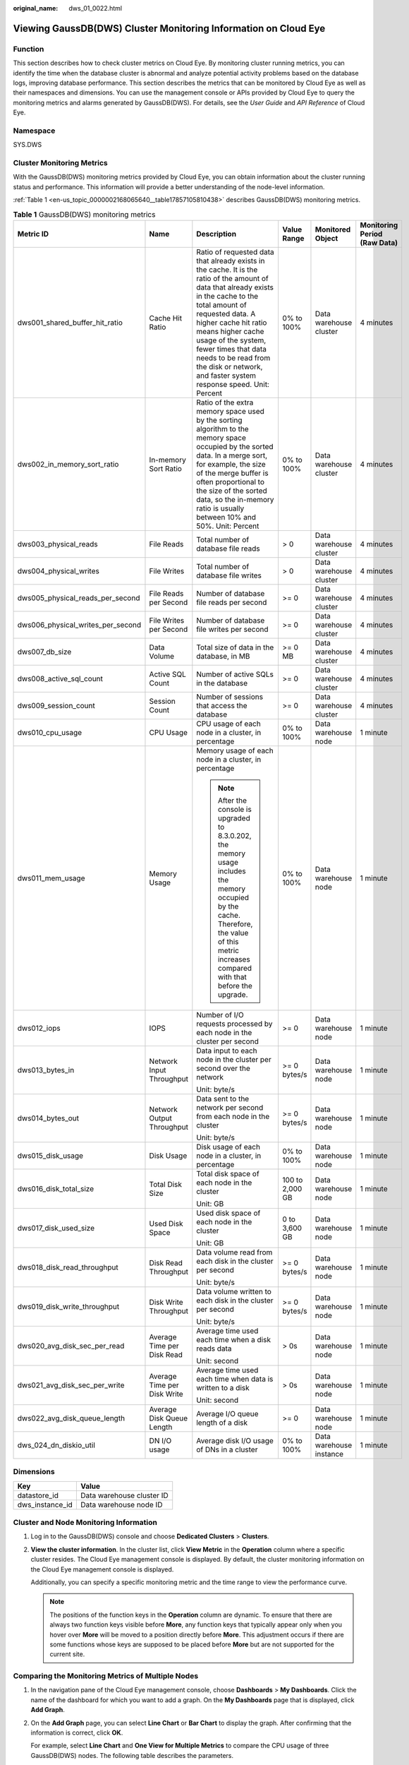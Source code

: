 :original_name: dws_01_0022.html

.. _dws_01_0022:

Viewing GaussDB(DWS) Cluster Monitoring Information on Cloud Eye
================================================================

Function
--------

This section describes how to check cluster metrics on Cloud Eye. By monitoring cluster running metrics, you can identify the time when the database cluster is abnormal and analyze potential activity problems based on the database logs, improving database performance. This section describes the metrics that can be monitored by Cloud Eye as well as their namespaces and dimensions. You can use the management console or APIs provided by Cloud Eye to query the monitoring metrics and alarms generated by GaussDB(DWS). For details, see the *User Guide* and *API Reference* of Cloud Eye.

Namespace
---------

SYS.DWS

Cluster Monitoring Metrics
--------------------------

With the GaussDB(DWS) monitoring metrics provided by Cloud Eye, you can obtain information about the cluster running status and performance. This information will provide a better understanding of the node-level information.

:ref:`Table 1 <en-us_topic_0000002168065640__table17857105810438>` describes GaussDB(DWS) monitoring metrics.

.. _en-us_topic_0000002168065640__table17857105810438:

.. table:: **Table 1** GaussDB(DWS) monitoring metrics

   +-----------------------------------+-----------------------------+-----------------------------------------------------------------------------------------------------------------------------------------------------------------------------------------------------------------------------------------------------------------------------------------------------------------------------------------------------------+-----------------+-------------------------+------------------------------+
   | Metric ID                         | Name                        | Description                                                                                                                                                                                                                                                                                                                                               | Value Range     | Monitored Object        | Monitoring Period (Raw Data) |
   +===================================+=============================+===========================================================================================================================================================================================================================================================================================================================================================+=================+=========================+==============================+
   | dws001_shared_buffer_hit_ratio    | Cache Hit Ratio             | Ratio of requested data that already exists in the cache. It is the ratio of the amount of data that already exists in the cache to the total amount of requested data. A higher cache hit ratio means higher cache usage of the system, fewer times that data needs to be read from the disk or network, and faster system response speed. Unit: Percent | 0% to 100%      | Data warehouse cluster  | 4 minutes                    |
   +-----------------------------------+-----------------------------+-----------------------------------------------------------------------------------------------------------------------------------------------------------------------------------------------------------------------------------------------------------------------------------------------------------------------------------------------------------+-----------------+-------------------------+------------------------------+
   | dws002_in_memory_sort_ratio       | In-memory Sort Ratio        | Ratio of the extra memory space used by the sorting algorithm to the memory space occupied by the sorted data. In a merge sort, for example, the size of the merge buffer is often proportional to the size of the sorted data, so the in-memory ratio is usually between 10% and 50%. Unit: Percent                                                      | 0% to 100%      | Data warehouse cluster  | 4 minutes                    |
   +-----------------------------------+-----------------------------+-----------------------------------------------------------------------------------------------------------------------------------------------------------------------------------------------------------------------------------------------------------------------------------------------------------------------------------------------------------+-----------------+-------------------------+------------------------------+
   | dws003_physical_reads             | File Reads                  | Total number of database file reads                                                                                                                                                                                                                                                                                                                       | > 0             | Data warehouse cluster  | 4 minutes                    |
   +-----------------------------------+-----------------------------+-----------------------------------------------------------------------------------------------------------------------------------------------------------------------------------------------------------------------------------------------------------------------------------------------------------------------------------------------------------+-----------------+-------------------------+------------------------------+
   | dws004_physical_writes            | File Writes                 | Total number of database file writes                                                                                                                                                                                                                                                                                                                      | > 0             | Data warehouse cluster  | 4 minutes                    |
   +-----------------------------------+-----------------------------+-----------------------------------------------------------------------------------------------------------------------------------------------------------------------------------------------------------------------------------------------------------------------------------------------------------------------------------------------------------+-----------------+-------------------------+------------------------------+
   | dws005_physical_reads_per_second  | File Reads per Second       | Number of database file reads per second                                                                                                                                                                                                                                                                                                                  | >= 0            | Data warehouse cluster  | 4 minutes                    |
   +-----------------------------------+-----------------------------+-----------------------------------------------------------------------------------------------------------------------------------------------------------------------------------------------------------------------------------------------------------------------------------------------------------------------------------------------------------+-----------------+-------------------------+------------------------------+
   | dws006_physical_writes_per_second | File Writes per Second      | Number of database file writes per second                                                                                                                                                                                                                                                                                                                 | >= 0            | Data warehouse cluster  | 4 minutes                    |
   +-----------------------------------+-----------------------------+-----------------------------------------------------------------------------------------------------------------------------------------------------------------------------------------------------------------------------------------------------------------------------------------------------------------------------------------------------------+-----------------+-------------------------+------------------------------+
   | dws007_db_size                    | Data Volume                 | Total size of data in the database, in MB                                                                                                                                                                                                                                                                                                                 | >= 0 MB         | Data warehouse cluster  | 4 minutes                    |
   +-----------------------------------+-----------------------------+-----------------------------------------------------------------------------------------------------------------------------------------------------------------------------------------------------------------------------------------------------------------------------------------------------------------------------------------------------------+-----------------+-------------------------+------------------------------+
   | dws008_active_sql_count           | Active SQL Count            | Number of active SQLs in the database                                                                                                                                                                                                                                                                                                                     | >= 0            | Data warehouse cluster  | 4 minutes                    |
   +-----------------------------------+-----------------------------+-----------------------------------------------------------------------------------------------------------------------------------------------------------------------------------------------------------------------------------------------------------------------------------------------------------------------------------------------------------+-----------------+-------------------------+------------------------------+
   | dws009_session_count              | Session Count               | Number of sessions that access the database                                                                                                                                                                                                                                                                                                               | >= 0            | Data warehouse cluster  | 4 minutes                    |
   +-----------------------------------+-----------------------------+-----------------------------------------------------------------------------------------------------------------------------------------------------------------------------------------------------------------------------------------------------------------------------------------------------------------------------------------------------------+-----------------+-------------------------+------------------------------+
   | dws010_cpu_usage                  | CPU Usage                   | CPU usage of each node in a cluster, in percentage                                                                                                                                                                                                                                                                                                        | 0% to 100%      | Data warehouse node     | 1 minute                     |
   +-----------------------------------+-----------------------------+-----------------------------------------------------------------------------------------------------------------------------------------------------------------------------------------------------------------------------------------------------------------------------------------------------------------------------------------------------------+-----------------+-------------------------+------------------------------+
   | dws011_mem_usage                  | Memory Usage                | Memory usage of each node in a cluster, in percentage                                                                                                                                                                                                                                                                                                     | 0% to 100%      | Data warehouse node     | 1 minute                     |
   |                                   |                             |                                                                                                                                                                                                                                                                                                                                                           |                 |                         |                              |
   |                                   |                             | .. note::                                                                                                                                                                                                                                                                                                                                                 |                 |                         |                              |
   |                                   |                             |                                                                                                                                                                                                                                                                                                                                                           |                 |                         |                              |
   |                                   |                             |    After the console is upgraded to 8.3.0.202, the memory usage includes the memory occupied by the cache. Therefore, the value of this metric increases compared with that before the upgrade.                                                                                                                                                           |                 |                         |                              |
   +-----------------------------------+-----------------------------+-----------------------------------------------------------------------------------------------------------------------------------------------------------------------------------------------------------------------------------------------------------------------------------------------------------------------------------------------------------+-----------------+-------------------------+------------------------------+
   | dws012_iops                       | IOPS                        | Number of I/O requests processed by each node in the cluster per second                                                                                                                                                                                                                                                                                   | >= 0            | Data warehouse node     | 1 minute                     |
   +-----------------------------------+-----------------------------+-----------------------------------------------------------------------------------------------------------------------------------------------------------------------------------------------------------------------------------------------------------------------------------------------------------------------------------------------------------+-----------------+-------------------------+------------------------------+
   | dws013_bytes_in                   | Network Input Throughput    | Data input to each node in the cluster per second over the network                                                                                                                                                                                                                                                                                        | >= 0 bytes/s    | Data warehouse node     | 1 minute                     |
   |                                   |                             |                                                                                                                                                                                                                                                                                                                                                           |                 |                         |                              |
   |                                   |                             | Unit: byte/s                                                                                                                                                                                                                                                                                                                                              |                 |                         |                              |
   +-----------------------------------+-----------------------------+-----------------------------------------------------------------------------------------------------------------------------------------------------------------------------------------------------------------------------------------------------------------------------------------------------------------------------------------------------------+-----------------+-------------------------+------------------------------+
   | dws014_bytes_out                  | Network Output Throughput   | Data sent to the network per second from each node in the cluster                                                                                                                                                                                                                                                                                         | >= 0 bytes/s    | Data warehouse node     | 1 minute                     |
   |                                   |                             |                                                                                                                                                                                                                                                                                                                                                           |                 |                         |                              |
   |                                   |                             | Unit: byte/s                                                                                                                                                                                                                                                                                                                                              |                 |                         |                              |
   +-----------------------------------+-----------------------------+-----------------------------------------------------------------------------------------------------------------------------------------------------------------------------------------------------------------------------------------------------------------------------------------------------------------------------------------------------------+-----------------+-------------------------+------------------------------+
   | dws015_disk_usage                 | Disk Usage                  | Disk usage of each node in a cluster, in percentage                                                                                                                                                                                                                                                                                                       | 0% to 100%      | Data warehouse node     | 1 minute                     |
   +-----------------------------------+-----------------------------+-----------------------------------------------------------------------------------------------------------------------------------------------------------------------------------------------------------------------------------------------------------------------------------------------------------------------------------------------------------+-----------------+-------------------------+------------------------------+
   | dws016_disk_total_size            | Total Disk Size             | Total disk space of each node in the cluster                                                                                                                                                                                                                                                                                                              | 100 to 2,000 GB | Data warehouse node     | 1 minute                     |
   |                                   |                             |                                                                                                                                                                                                                                                                                                                                                           |                 |                         |                              |
   |                                   |                             | Unit: GB                                                                                                                                                                                                                                                                                                                                                  |                 |                         |                              |
   +-----------------------------------+-----------------------------+-----------------------------------------------------------------------------------------------------------------------------------------------------------------------------------------------------------------------------------------------------------------------------------------------------------------------------------------------------------+-----------------+-------------------------+------------------------------+
   | dws017_disk_used_size             | Used Disk Space             | Used disk space of each node in the cluster                                                                                                                                                                                                                                                                                                               | 0 to 3,600 GB   | Data warehouse node     | 1 minute                     |
   |                                   |                             |                                                                                                                                                                                                                                                                                                                                                           |                 |                         |                              |
   |                                   |                             | Unit: GB                                                                                                                                                                                                                                                                                                                                                  |                 |                         |                              |
   +-----------------------------------+-----------------------------+-----------------------------------------------------------------------------------------------------------------------------------------------------------------------------------------------------------------------------------------------------------------------------------------------------------------------------------------------------------+-----------------+-------------------------+------------------------------+
   | dws018_disk_read_throughput       | Disk Read Throughput        | Data volume read from each disk in the cluster per second                                                                                                                                                                                                                                                                                                 | >= 0 bytes/s    | Data warehouse node     | 1 minute                     |
   |                                   |                             |                                                                                                                                                                                                                                                                                                                                                           |                 |                         |                              |
   |                                   |                             | Unit: byte/s                                                                                                                                                                                                                                                                                                                                              |                 |                         |                              |
   +-----------------------------------+-----------------------------+-----------------------------------------------------------------------------------------------------------------------------------------------------------------------------------------------------------------------------------------------------------------------------------------------------------------------------------------------------------+-----------------+-------------------------+------------------------------+
   | dws019_disk_write_throughput      | Disk Write Throughput       | Data volume written to each disk in the cluster per second                                                                                                                                                                                                                                                                                                | >= 0 bytes/s    | Data warehouse node     | 1 minute                     |
   |                                   |                             |                                                                                                                                                                                                                                                                                                                                                           |                 |                         |                              |
   |                                   |                             | Unit: byte/s                                                                                                                                                                                                                                                                                                                                              |                 |                         |                              |
   +-----------------------------------+-----------------------------+-----------------------------------------------------------------------------------------------------------------------------------------------------------------------------------------------------------------------------------------------------------------------------------------------------------------------------------------------------------+-----------------+-------------------------+------------------------------+
   | dws020_avg_disk_sec_per_read      | Average Time per Disk Read  | Average time used each time when a disk reads data                                                                                                                                                                                                                                                                                                        | > 0s            | Data warehouse node     | 1 minute                     |
   |                                   |                             |                                                                                                                                                                                                                                                                                                                                                           |                 |                         |                              |
   |                                   |                             | Unit: second                                                                                                                                                                                                                                                                                                                                              |                 |                         |                              |
   +-----------------------------------+-----------------------------+-----------------------------------------------------------------------------------------------------------------------------------------------------------------------------------------------------------------------------------------------------------------------------------------------------------------------------------------------------------+-----------------+-------------------------+------------------------------+
   | dws021_avg_disk_sec_per_write     | Average Time per Disk Write | Average time used each time when data is written to a disk                                                                                                                                                                                                                                                                                                | > 0s            | Data warehouse node     | 1 minute                     |
   |                                   |                             |                                                                                                                                                                                                                                                                                                                                                           |                 |                         |                              |
   |                                   |                             | Unit: second                                                                                                                                                                                                                                                                                                                                              |                 |                         |                              |
   +-----------------------------------+-----------------------------+-----------------------------------------------------------------------------------------------------------------------------------------------------------------------------------------------------------------------------------------------------------------------------------------------------------------------------------------------------------+-----------------+-------------------------+------------------------------+
   | dws022_avg_disk_queue_length      | Average Disk Queue Length   | Average I/O queue length of a disk                                                                                                                                                                                                                                                                                                                        | >= 0            | Data warehouse node     | 1 minute                     |
   +-----------------------------------+-----------------------------+-----------------------------------------------------------------------------------------------------------------------------------------------------------------------------------------------------------------------------------------------------------------------------------------------------------------------------------------------------------+-----------------+-------------------------+------------------------------+
   | dws_024_dn_diskio_util            | DN I/O usage                | Average disk I/O usage of DNs in a cluster                                                                                                                                                                                                                                                                                                                | 0% to 100%      | Data warehouse instance | 1 minute                     |
   +-----------------------------------+-----------------------------+-----------------------------------------------------------------------------------------------------------------------------------------------------------------------------------------------------------------------------------------------------------------------------------------------------------------------------------------------------------+-----------------+-------------------------+------------------------------+

Dimensions
----------

=============== =========================
Key             Value
=============== =========================
datastore_id    Data warehouse cluster ID
dws_instance_id Data warehouse node ID
=============== =========================

Cluster and Node Monitoring Information
---------------------------------------

#. Log in to the GaussDB(DWS) console and choose **Dedicated Clusters** > **Clusters**.

#. **View the cluster information**. In the cluster list, click **View Metric** in the **Operation** column where a specific cluster resides. The Cloud Eye management console is displayed. By default, the cluster monitoring information on the Cloud Eye management console is displayed.

   Additionally, you can specify a specific monitoring metric and the time range to view the performance curve.

   .. note::

      The positions of the function keys in the **Operation** column are dynamic. To ensure that there are always two function keys visible before **More**, any function keys that typically appear only when you hover over **More** will be moved to a position directly before **More**. This adjustment occurs if there are some functions whose keys are supposed to be placed before **More** but are not supported for the current site.

Comparing the Monitoring Metrics of Multiple Nodes
--------------------------------------------------

#. In the navigation pane of the Cloud Eye management console, choose **Dashboards** > **My Dashboards**. Click the name of the dashboard for which you want to add a graph. On the **My Dashboards** page that is displayed, click **Add Graph**.

#. On the **Add Graph** page, you can select **Line Chart** or **Bar Chart** to display the graph. After confirming that the information is correct, click **OK**.

   For example, select **Line Chart** and **One View for Multiple Metrics** to compare the CPU usage of three GaussDB(DWS) nodes. The following table describes the parameters.

   |image1|

   .. table:: **Table 2** Configuration example

      +-----------------------------------+-----------------------------------+
      | Parameter                         | Example Value                     |
      +===================================+===================================+
      | Resource Type                     | GaussDB(DWS)                      |
      +-----------------------------------+-----------------------------------+
      | Dimension                         | Data Warehouse Node               |
      +-----------------------------------+-----------------------------------+
      | Monitored Object                  | dws-demo-dws-cn-cn-2-1            |
      |                                   |                                   |
      |                                   | dws-demo-dws-cn-cn-1-1            |
      |                                   |                                   |
      |                                   | dws-demo-dws-dn-1-1               |
      +-----------------------------------+-----------------------------------+
      | Metric                            | CPU Usage                         |
      +-----------------------------------+-----------------------------------+

#. Click **OK**.

   On the selected **My Dashboards** page, you can view the metric trend on the newly added monitoring graph. You can click the zoom in button to zoom in and view detailed metric comparison data.

Creating Alarm Rules
--------------------

GaussDB(DWS) enables you to customize alarm rules for monitoring specific objects and notification policies, ensuring you stay informed about its running status in a timely manner.

A GaussDB(DWS) alarm rule includes the alarm rule name, monitored object, metric, threshold, monitoring interval, and whether to send a notification. This section describes how to set GaussDB(DWS) alarm rules.

#. Log in to the GaussDB(DWS) console.

#. Choose **Dedicated Clusters** > **Clusters** in the navigation pane.

#. Locate the row containing the target cluster, click **View Metric** in the **Operation** column to enter the Cloud Eye management console and view the GaussDB(DWS) monitoring information.

   The status of the target cluster must be **Available**. Otherwise, you cannot create alarm rules.

#. In the left navigation pane of the Cloud Eye management console, choose **Alarm Management** > **Alarm Rules**.

#. On the **Alarm Rules** page, click **Create Alarm Rule** in the upper right corner.

#. On the **Create Alarm Rule** page, set parameters as prompted.

   a. Configure the rule name and description.

   b. Configure the alarm parameters as prompted.

      .. table:: **Table 3** Configuring alarm parameters

         +-----------------------+-----------------------------------------------------------------------------------------------------------------------------------------------------------------------------------------------------------------+------------------------+
         | Parameter             | Description                                                                                                                                                                                                     | Example Value          |
         +=======================+=================================================================================================================================================================================================================+========================+
         | Resource Type         | Name of the cloud service resource for which the alarm rule is configured.                                                                                                                                      | Data Warehouse Service |
         +-----------------------+-----------------------------------------------------------------------------------------------------------------------------------------------------------------------------------------------------------------+------------------------+
         | Dimension             | Metric dimension of the alarm rule. You can select **Data Warehouse Nodes** or **Data Warehouses**.                                                                                                             | Data Warehouse Node    |
         +-----------------------+-----------------------------------------------------------------------------------------------------------------------------------------------------------------------------------------------------------------+------------------------+
         | Monitoring Scope      | Resource scope to which an alarm rule applies. Select **Specific resources** and select one or more monitoring objects. For GaussDB(DWS), select the cluster ID or node ID in the dialog box that is displayed. | Specific resources     |
         +-----------------------+-----------------------------------------------------------------------------------------------------------------------------------------------------------------------------------------------------------------+------------------------+
         | Trigger Rule          | You can select an associated template, use an existing template or create a custom template as required.                                                                                                        | Create manually        |
         +-----------------------+-----------------------------------------------------------------------------------------------------------------------------------------------------------------------------------------------------------------+------------------------+
         | Template              | This parameter is valid only when **Use template** is selected.                                                                                                                                                 | ``-``                  |
         |                       |                                                                                                                                                                                                                 |                        |
         |                       | Select the template to be imported. If no alarm template is available, click **Create Custom Template** to create one that meets your requirements.                                                             |                        |
         +-----------------------+-----------------------------------------------------------------------------------------------------------------------------------------------------------------------------------------------------------------+------------------------+
         | Alarm Policy          | This parameter is valid only when **Create manually** is selected.                                                                                                                                              | ``-``                  |
         |                       |                                                                                                                                                                                                                 |                        |
         |                       | Set the policy that triggers an alarm. For example, trigger an alarm if the CPU usage equals to or is greater than 80% for 3 consecutive periods.                                                               |                        |
         |                       |                                                                                                                                                                                                                 |                        |
         |                       | :ref:`Table 1 <en-us_topic_0000002168065640__table17857105810438>` lists the GaussDB(DWS) monitoring metrics.                                                                                                   |                        |
         +-----------------------+-----------------------------------------------------------------------------------------------------------------------------------------------------------------------------------------------------------------+------------------------+
         | Alarm Severity        | Severity of an alarm. Valid values are **Critical**, **Major**, **Minor**, and **Informational**.                                                                                                               | Major                  |
         +-----------------------+-----------------------------------------------------------------------------------------------------------------------------------------------------------------------------------------------------------------+------------------------+

   c. Configure the alarm notification parameters as prompted.

      .. table:: **Table 4** Configuring alarm notifications

         +-----------------------+----------------------------------------------------------------------------------------------------------------------------------------------------------------------------------------------------------------------------------------------------------+-----------------------+
         | Parameter             | Description                                                                                                                                                                                                                                              | Example Value         |
         +=======================+==========================================================================================================================================================================================================================================================+=======================+
         | Alarm Notification    | Whether to notify users when alarms are triggered. Notifications can be sent as emails or text messages, or HTTP/HTTPS requests sent to the servers.                                                                                                     | Enable                |
         |                       |                                                                                                                                                                                                                                                          |                       |
         |                       | You can enable (recommended) or disable **Alarm Notification**.                                                                                                                                                                                          |                       |
         +-----------------------+----------------------------------------------------------------------------------------------------------------------------------------------------------------------------------------------------------------------------------------------------------+-----------------------+
         | Notification Object   | Name of the topic to which the alarm notification is sent.                                                                                                                                                                                               | ``-``                 |
         |                       |                                                                                                                                                                                                                                                          |                       |
         |                       | If you enable **Alarm Notification**, you need to select a topic. If no desired topics are available, create one first, whereupon the SMN service is invoked. For details about how to create a topic, see the *Simple Message Notification User Guide*. |                       |
         |                       |                                                                                                                                                                                                                                                          |                       |
         |                       | For details about how to create a topic, see the *Simple Message Notification User Guide*.                                                                                                                                                               |                       |
         +-----------------------+----------------------------------------------------------------------------------------------------------------------------------------------------------------------------------------------------------------------------------------------------------+-----------------------+
         | Trigger Condition     | Condition for triggering the alarm. You can select **Generated alarm**, **Cleared alarm**, or both.                                                                                                                                                      | ``-``                 |
         +-----------------------+----------------------------------------------------------------------------------------------------------------------------------------------------------------------------------------------------------------------------------------------------------+-----------------------+

   d. After the configuration is complete, click **Next**.

      After the alarm rule is created, if the metric data reaches the specified threshold, Cloud Eye will immediately inform you that an exception has occurred.

.. |image1| image:: /_static/images/en-us_image_0000002203427185.png
